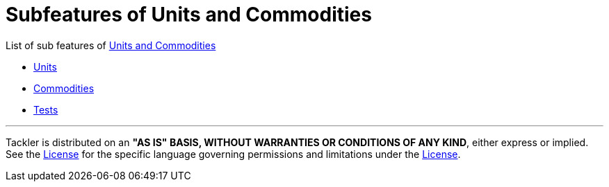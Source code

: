 = Subfeatures of Units and Commodities

List of sub features of xref:../tep-1001.adoc[Units and Commodities]

* xref:units.adoc[Units]
* xref:commodities.adoc[Commodities]
* xref:tests.adoc[Tests]


'''
Tackler is distributed on an *"AS IS" BASIS, WITHOUT WARRANTIES OR CONDITIONS OF ANY KIND*, either express or implied.
See the xref:../../../LICENSE[License] for the specific language governing permissions and limitations under
the xref:../../../LICENSE[License].
